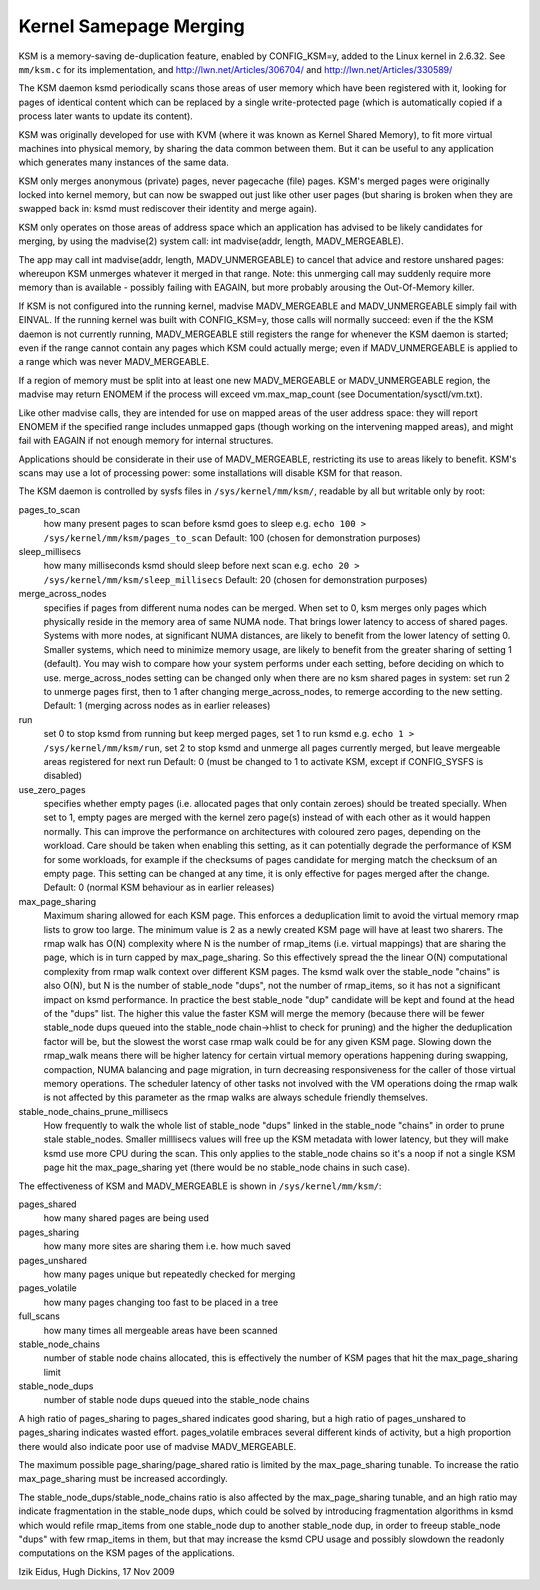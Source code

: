 .. _ksm:

=======================
Kernel Samepage Merging
=======================

KSM is a memory-saving de-duplication feature, enabled by CONFIG_KSM=y,
added to the Linux kernel in 2.6.32.  See ``mm/ksm.c`` for its implementation,
and http://lwn.net/Articles/306704/ and http://lwn.net/Articles/330589/

The KSM daemon ksmd periodically scans those areas of user memory which
have been registered with it, looking for pages of identical content which
can be replaced by a single write-protected page (which is automatically
copied if a process later wants to update its content).

KSM was originally developed for use with KVM (where it was known as
Kernel Shared Memory), to fit more virtual machines into physical memory,
by sharing the data common between them.  But it can be useful to any
application which generates many instances of the same data.

KSM only merges anonymous (private) pages, never pagecache (file) pages.
KSM's merged pages were originally locked into kernel memory, but can now
be swapped out just like other user pages (but sharing is broken when they
are swapped back in: ksmd must rediscover their identity and merge again).

KSM only operates on those areas of address space which an application
has advised to be likely candidates for merging, by using the madvise(2)
system call: int madvise(addr, length, MADV_MERGEABLE).

The app may call int madvise(addr, length, MADV_UNMERGEABLE) to cancel
that advice and restore unshared pages: whereupon KSM unmerges whatever
it merged in that range.  Note: this unmerging call may suddenly require
more memory than is available - possibly failing with EAGAIN, but more
probably arousing the Out-Of-Memory killer.

If KSM is not configured into the running kernel, madvise MADV_MERGEABLE
and MADV_UNMERGEABLE simply fail with EINVAL.  If the running kernel was
built with CONFIG_KSM=y, those calls will normally succeed: even if the
the KSM daemon is not currently running, MADV_MERGEABLE still registers
the range for whenever the KSM daemon is started; even if the range
cannot contain any pages which KSM could actually merge; even if
MADV_UNMERGEABLE is applied to a range which was never MADV_MERGEABLE.

If a region of memory must be split into at least one new MADV_MERGEABLE
or MADV_UNMERGEABLE region, the madvise may return ENOMEM if the process
will exceed vm.max_map_count (see Documentation/sysctl/vm.txt).

Like other madvise calls, they are intended for use on mapped areas of
the user address space: they will report ENOMEM if the specified range
includes unmapped gaps (though working on the intervening mapped areas),
and might fail with EAGAIN if not enough memory for internal structures.

Applications should be considerate in their use of MADV_MERGEABLE,
restricting its use to areas likely to benefit.  KSM's scans may use a lot
of processing power: some installations will disable KSM for that reason.

The KSM daemon is controlled by sysfs files in ``/sys/kernel/mm/ksm/``,
readable by all but writable only by root:

pages_to_scan
        how many present pages to scan before ksmd goes to sleep
        e.g. ``echo 100 > /sys/kernel/mm/ksm/pages_to_scan`` Default: 100
        (chosen for demonstration purposes)

sleep_millisecs
        how many milliseconds ksmd should sleep before next scan
        e.g. ``echo 20 > /sys/kernel/mm/ksm/sleep_millisecs`` Default: 20
        (chosen for demonstration purposes)

merge_across_nodes
        specifies if pages from different numa nodes can be merged.
        When set to 0, ksm merges only pages which physically reside
        in the memory area of same NUMA node. That brings lower
        latency to access of shared pages. Systems with more nodes, at
        significant NUMA distances, are likely to benefit from the
        lower latency of setting 0. Smaller systems, which need to
        minimize memory usage, are likely to benefit from the greater
        sharing of setting 1 (default). You may wish to compare how
        your system performs under each setting, before deciding on
        which to use. merge_across_nodes setting can be changed only
        when there are no ksm shared pages in system: set run 2 to
        unmerge pages first, then to 1 after changing
        merge_across_nodes, to remerge according to the new setting.
        Default: 1 (merging across nodes as in earlier releases)

run
        set 0 to stop ksmd from running but keep merged pages,
        set 1 to run ksmd e.g. ``echo 1 > /sys/kernel/mm/ksm/run``,
        set 2 to stop ksmd and unmerge all pages currently merged, but
        leave mergeable areas registered for next run Default: 0 (must
        be changed to 1 to activate KSM, except if CONFIG_SYSFS is
        disabled)

use_zero_pages
        specifies whether empty pages (i.e. allocated pages that only
        contain zeroes) should be treated specially.  When set to 1,
        empty pages are merged with the kernel zero page(s) instead of
        with each other as it would happen normally. This can improve
        the performance on architectures with coloured zero pages,
        depending on the workload. Care should be taken when enabling
        this setting, as it can potentially degrade the performance of
        KSM for some workloads, for example if the checksums of pages
        candidate for merging match the checksum of an empty
        page. This setting can be changed at any time, it is only
        effective for pages merged after the change.  Default: 0
        (normal KSM behaviour as in earlier releases)

max_page_sharing
        Maximum sharing allowed for each KSM page. This enforces a
        deduplication limit to avoid the virtual memory rmap lists to
        grow too large. The minimum value is 2 as a newly created KSM
        page will have at least two sharers. The rmap walk has O(N)
        complexity where N is the number of rmap_items (i.e. virtual
        mappings) that are sharing the page, which is in turn capped
        by max_page_sharing. So this effectively spread the the linear
        O(N) computational complexity from rmap walk context over
        different KSM pages. The ksmd walk over the stable_node
        "chains" is also O(N), but N is the number of stable_node
        "dups", not the number of rmap_items, so it has not a
        significant impact on ksmd performance. In practice the best
        stable_node "dup" candidate will be kept and found at the head
        of the "dups" list. The higher this value the faster KSM will
        merge the memory (because there will be fewer stable_node dups
        queued into the stable_node chain->hlist to check for pruning)
        and the higher the deduplication factor will be, but the
        slowest the worst case rmap walk could be for any given KSM
        page. Slowing down the rmap_walk means there will be higher
        latency for certain virtual memory operations happening during
        swapping, compaction, NUMA balancing and page migration, in
        turn decreasing responsiveness for the caller of those virtual
        memory operations. The scheduler latency of other tasks not
        involved with the VM operations doing the rmap walk is not
        affected by this parameter as the rmap walks are always
        schedule friendly themselves.

stable_node_chains_prune_millisecs
        How frequently to walk the whole list of stable_node "dups"
        linked in the stable_node "chains" in order to prune stale
        stable_nodes. Smaller milllisecs values will free up the KSM
        metadata with lower latency, but they will make ksmd use more
        CPU during the scan. This only applies to the stable_node
        chains so it's a noop if not a single KSM page hit the
        max_page_sharing yet (there would be no stable_node chains in
        such case).

The effectiveness of KSM and MADV_MERGEABLE is shown in ``/sys/kernel/mm/ksm/``:

pages_shared
        how many shared pages are being used
pages_sharing
        how many more sites are sharing them i.e. how much saved
pages_unshared
        how many pages unique but repeatedly checked for merging
pages_volatile
        how many pages changing too fast to be placed in a tree
full_scans
        how many times all mergeable areas have been scanned
stable_node_chains
        number of stable node chains allocated, this is effectively
        the number of KSM pages that hit the max_page_sharing limit
stable_node_dups
        number of stable node dups queued into the stable_node chains

A high ratio of pages_sharing to pages_shared indicates good sharing, but
a high ratio of pages_unshared to pages_sharing indicates wasted effort.
pages_volatile embraces several different kinds of activity, but a high
proportion there would also indicate poor use of madvise MADV_MERGEABLE.

The maximum possible page_sharing/page_shared ratio is limited by the
max_page_sharing tunable. To increase the ratio max_page_sharing must
be increased accordingly.

The stable_node_dups/stable_node_chains ratio is also affected by the
max_page_sharing tunable, and an high ratio may indicate fragmentation
in the stable_node dups, which could be solved by introducing
fragmentation algorithms in ksmd which would refile rmap_items from
one stable_node dup to another stable_node dup, in order to freeup
stable_node "dups" with few rmap_items in them, but that may increase
the ksmd CPU usage and possibly slowdown the readonly computations on
the KSM pages of the applications.

Izik Eidus,
Hugh Dickins, 17 Nov 2009
